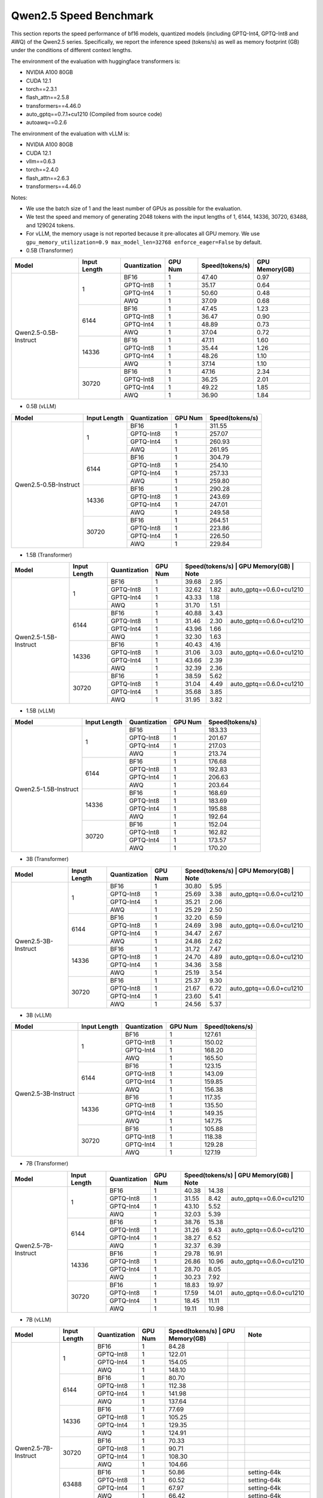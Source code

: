 Qwen2.5 Speed Benchmark
=========================


This section reports the speed performance of bf16 models, quantized models 
(including GPTQ-Int4, GPTQ-Int8 and AWQ) of the Qwen2.5 series. Specifically, we
report the inference speed (tokens/s) as well as memory footprint (GB)
under the conditions of different context lengths.

The environment of the evaluation with huggingface transformers is:

-  NVIDIA A100 80GB
-  CUDA 12.1
-  torch==2.3.1
-  flash_attn==2.5.8
-  transformers==4.46.0
-  auto_gptq==0.7.1+cu1210 (Compiled from source code)
-  autoawq==0.2.6


The environment of the evaluation with vLLM is:

-  NVIDIA A100 80GB
-  CUDA 12.1
-  vllm==0.6.3
-  torch==2.4.0
-  flash_attn==2.6.3
-  transformers==4.46.0


Notes:

- We use the batch size of 1 and the least number of GPUs as
  possible for the evaluation.
- We test the speed and memory of generating 2048 tokens with 
  the input lengths of 1, 6144, 14336, 30720, 63488, and 129024 
  tokens.
- For vLLM, the memory usage is not reported because it pre-allocates
  all GPU memory. We use ``gpu_memory_utilization=0.9 max_model_len=32768 enforce_eager=False``
  by default.



-  0.5B (Transformer)

+-------------------------+--------------+--------------+---------+-----------------+----------------+
| Model                   | Input Length | Quantization | GPU Num | Speed(tokens/s) | GPU Memory(GB) |
+=========================+==============+==============+=========+=================+================+
| Qwen2.5-0.5B-Instruct   | 1            | BF16         | 1       | 47.40           | 0.97           |
+                         +              +--------------+---------+-----------------+----------------+
|                         |              | GPTQ-Int8    | 1       | 35.17           | 0.64           |
+                         +              +--------------+---------+-----------------+----------------+
|                         |              | GPTQ-Int4    | 1       | 50.60           | 0.48           |
+                         +              +--------------+---------+-----------------+----------------+
|                         |              | AWQ          | 1       | 37.09           | 0.68           |
+                         +--------------+--------------+---------+-----------------+----------------+
|                         | 6144         | BF16         | 1       | 47.45           | 1.23           |
+                         +              +--------------+---------+-----------------+----------------+
|                         |              | GPTQ-Int8    | 1       | 36.47           | 0.90           |
+                         +              +--------------+---------+-----------------+----------------+
|                         |              | GPTQ-Int4    | 1       | 48.89           | 0.73           |
+                         +              +--------------+---------+-----------------+----------------+
|                         |              | AWQ          | 1       | 37.04           | 0.72           |
+                         +--------------+--------------+---------+-----------------+----------------+
|                         | 14336        | BF16         | 1       | 47.11           | 1.60           |
+                         +              +--------------+---------+-----------------+----------------+
|                         |              | GPTQ-Int8    | 1       | 35.44           | 1.26           |
+                         +              +--------------+---------+-----------------+----------------+
|                         |              | GPTQ-Int4    | 1       | 48.26           | 1.10           |
+                         +              +--------------+---------+-----------------+----------------+
|                         |              | AWQ          | 1       | 37.14           | 1.10           |
+                         +--------------+--------------+---------+-----------------+----------------+
|                         | 30720        | BF16         | 1       | 47.16           | 2.34           |
+                         +              +--------------+---------+-----------------+----------------+
|                         |              | GPTQ-Int8    | 1       | 36.25           | 2.01           |
+                         +              +--------------+---------+-----------------+----------------+
|                         |              | GPTQ-Int4    | 1       | 49.22           | 1.85           |
+                         +              +--------------+---------+-----------------+----------------+
|                         |              | AWQ          | 1       | 36.90           | 1.84           |
+-------------------------+--------------+--------------+---------+-----------------+----------------+



-  0.5B (vLLM)

+-------------------------+--------------+--------------+---------+-----------------+
| Model                   | Input Length | Quantization | GPU Num | Speed(tokens/s) |
+=========================+==============+==============+=========+=================+
| Qwen2.5-0.5B-Instruct   | 1            | BF16         | 1       | 311.55          |
+                         +              +--------------+---------+-----------------+
|                         |              | GPTQ-Int8    | 1       | 257.07          |
+                         +              +--------------+---------+-----------------+
|                         |              | GPTQ-Int4    | 1       | 260.93          |
+                         +              +--------------+---------+-----------------+
|                         |              | AWQ          | 1       | 261.95          |
+                         +--------------+--------------+---------+-----------------+
|                         | 6144         | BF16         | 1       | 304.79          |
+                         +              +--------------+---------+-----------------+
|                         |              | GPTQ-Int8    | 1       | 254.10          |
+                         +              +--------------+---------+-----------------+
|                         |              | GPTQ-Int4    | 1       | 257.33          |
+                         +              +--------------+---------+-----------------+
|                         |              | AWQ          | 1       | 259.80          |
+                         +--------------+--------------+---------+-----------------+
|                         | 14336        | BF16         | 1       | 290.28          |
+                         +              +--------------+---------+-----------------+
|                         |              | GPTQ-Int8    | 1       | 243.69          |
+                         +              +--------------+---------+-----------------+
|                         |              | GPTQ-Int4    | 1       | 247.01          |
+                         +              +--------------+---------+-----------------+
|                         |              | AWQ          | 1       | 249.58          |
+                         +--------------+--------------+---------+-----------------+
|                         | 30720        | BF16         | 1       | 264.51          |
+                         +              +--------------+---------+-----------------+
|                         |              | GPTQ-Int8    | 1       | 223.86          |
+                         +              +--------------+---------+-----------------+
|                         |              | GPTQ-Int4    | 1       | 226.50          |
+                         +              +--------------+---------+-----------------+
|                         |              | AWQ          | 1       | 229.84          |
+-------------------------+--------------+--------------+---------+-----------------+



-  1.5B (Transformer)

+--------------------------+--------------+--------------+---------+-----------------+----------------+-------------------------+
| Model                    | Input Length | Quantization | GPU Num | Speed(tokens/s)  | GPU Memory(GB) | Note                   |
+==========================+==============+==============+=========+=================+================+=========================+
| Qwen2.5-1.5B-Instruct    | 1            | BF16         | 1       | 39.68           | 2.95           |                         |
+                          +              +--------------+---------+-----------------+----------------+-------------------------+
|                          |              | GPTQ-Int8    | 1       | 32.62           | 1.82           | auto_gptq==0.6.0+cu1210 |
+                          +              +--------------+---------+-----------------+----------------+-------------------------+
|                          |              | GPTQ-Int4    | 1       | 43.33           | 1.18           |                         |
+                          +              +--------------+---------+-----------------+----------------+-------------------------+
|                          |              | AWQ          | 1       | 31.70           | 1.51           |                         |
+                          +--------------+--------------+---------+-----------------+----------------+-------------------------+
|                          | 6144         | BF16         | 1       | 40.88           | 3.43           |                         |
+                          +              +--------------+---------+-----------------+----------------+-------------------------+
|                          |              | GPTQ-Int8    | 1       | 31.46           | 2.30           | auto_gptq==0.6.0+cu1210 |
+                          +              +--------------+---------+-----------------+----------------+-------------------------+
|                          |              | GPTQ-Int4    | 1       | 43.96           | 1.66           |                         |
+                          +              +--------------+---------+-----------------+----------------+-------------------------+
|                          |              | AWQ          | 1       | 32.30           | 1.63           |                         |
+                          +--------------+--------------+---------+-----------------+----------------+-------------------------+
|                          | 14336        | BF16         | 1       | 40.43           | 4.16           |                         |
+                          +              +--------------+---------+-----------------+----------------+-------------------------+
|                          |              | GPTQ-Int8    | 1       | 31.06           | 3.03           | auto_gptq==0.6.0+cu1210 |
+                          +              +--------------+---------+-----------------+----------------+-------------------------+
|                          |              | GPTQ-Int4    | 1       | 43.66           | 2.39           |                         |
+                          +              +--------------+---------+-----------------+----------------+-------------------------+
|                          |              | AWQ          | 1       | 32.39           | 2.36           |                         |
+                          +--------------+--------------+---------+-----------------+----------------+-------------------------+
|                          | 30720        | BF16         | 1       | 38.59           | 5.62           |                         |
+                          +              +--------------+---------+-----------------+----------------+-------------------------+
|                          |              | GPTQ-Int8    | 1       | 31.04           | 4.49           | auto_gptq==0.6.0+cu1210 |
+                          +              +--------------+---------+-----------------+----------------+-------------------------+
|                          |              | GPTQ-Int4    | 1       | 35.68           | 3.85           |                         |
+                          +              +--------------+---------+-----------------+----------------+-------------------------+
|                          |              | AWQ          | 1       | 31.95           | 3.82           |                         |
+--------------------------+--------------+--------------+---------+-----------------+----------------+-------------------------+


-  1.5B (vLLM)

+--------------------------+--------------+--------------+---------+-----------------+
| Model                    | Input Length | Quantization | GPU Num | Speed(tokens/s) |
+==========================+==============+==============+=========+=================+
| Qwen2.5-1.5B-Instruct    | 1            | BF16         | 1       | 183.33          |
+                          +              +--------------+---------+-----------------+
|                          |              | GPTQ-Int8    | 1       | 201.67          |
+                          +              +--------------+---------+-----------------+
|                          |              | GPTQ-Int4    | 1       | 217.03          |
+                          +              +--------------+---------+-----------------+
|                          |              | AWQ          | 1       | 213.74          |
+                          +--------------+--------------+---------+-----------------+
|                          | 6144         | BF16         | 1       | 176.68          |
+                          +              +--------------+---------+-----------------+
|                          |              | GPTQ-Int8    | 1       | 192.83          |
+                          +              +--------------+---------+-----------------+
|                          |              | GPTQ-Int4    | 1       | 206.63          |
+                          +              +--------------+---------+-----------------+
|                          |              | AWQ          | 1       | 203.64          |
+                          +--------------+--------------+---------+-----------------+
|                          | 14336        | BF16         | 1       | 168.69          |
+                          +              +--------------+---------+-----------------+
|                          |              | GPTQ-Int8    | 1       | 183.69          |
+                          +              +--------------+---------+-----------------+
|                          |              | GPTQ-Int4    | 1       | 195.88          |
+                          +              +--------------+---------+-----------------+
|                          |              | AWQ          | 1       | 192.64          |
+                          +--------------+--------------+---------+-----------------+
|                          | 30720        | BF16         | 1       | 152.04          |
+                          +              +--------------+---------+-----------------+
|                          |              | GPTQ-Int8    | 1       | 162.82          |
+                          +              +--------------+---------+-----------------+
|                          |              | GPTQ-Int4    | 1       | 173.57          |
+                          +              +--------------+---------+-----------------+
|                          |              | AWQ          | 1       | 170.20          |
+--------------------------+--------------+--------------+---------+-----------------+



-  3B (Transformer)

+--------------------------+--------------+--------------+---------+-----------------+----------------+-------------------------+
| Model                    | Input Length | Quantization | GPU Num | Speed(tokens/s)  | GPU Memory(GB) | Note                   |
+==========================+==============+==============+=========+=================+================+=========================+
| Qwen2.5-3B-Instruct      | 1            | BF16         | 1       | 30.80           | 5.95           |                         |
+                          +              +--------------+---------+-----------------+----------------+-------------------------+
|                          |              | GPTQ-Int8    | 1       | 25.69           | 3.38           | auto_gptq==0.6.0+cu1210 |
+                          +              +--------------+---------+-----------------+----------------+-------------------------+
|                          |              | GPTQ-Int4    | 1       | 35.21           | 2.06           |                         |
+                          +              +--------------+---------+-----------------+----------------+-------------------------+
|                          |              | AWQ          | 1       | 25.29           | 2.50           |                         |
+                          +--------------+--------------+---------+-----------------+----------------+-------------------------+
|                          | 6144         | BF16         | 1       | 32.20           | 6.59           |                         |
+                          +              +--------------+---------+-----------------+----------------+-------------------------+
|                          |              | GPTQ-Int8    | 1       | 24.69           | 3.98           | auto_gptq==0.6.0+cu1210 |
+                          +              +--------------+---------+-----------------+----------------+-------------------------+
|                          |              | GPTQ-Int4    | 1       | 34.47           | 2.67           |                         |
+                          +              +--------------+---------+-----------------+----------------+-------------------------+
|                          |              | AWQ          | 1       | 24.86           | 2.62           |                         |
+                          +--------------+--------------+---------+-----------------+----------------+-------------------------+
|                          | 14336        | BF16         | 1       | 31.72           | 7.47           |                         |
+                          +              +--------------+---------+-----------------+----------------+-------------------------+
|                          |              | GPTQ-Int8    | 1       | 24.70           | 4.89           | auto_gptq==0.6.0+cu1210 |
+                          +              +--------------+---------+-----------------+----------------+-------------------------+
|                          |              | GPTQ-Int4    | 1       | 34.36           | 3.58           |                         |
+                          +              +--------------+---------+-----------------+----------------+-------------------------+
|                          |              | AWQ          | 1       | 25.19           | 3.54           |                         |
+                          +--------------+--------------+---------+-----------------+----------------+-------------------------+
|                          | 30720        | BF16         | 1       | 25.37           | 9.30           |                         |
+                          +              +--------------+---------+-----------------+----------------+-------------------------+
|                          |              | GPTQ-Int8    | 1       | 21.67           | 6.72           | auto_gptq==0.6.0+cu1210 |
+                          +              +--------------+---------+-----------------+----------------+-------------------------+
|                          |              | GPTQ-Int4    | 1       | 23.60           | 5.41           |                         |
+                          +              +--------------+---------+-----------------+----------------+-------------------------+
|                          |              | AWQ          | 1       | 24.56           | 5.37           |                         |
+--------------------------+--------------+--------------+---------+-----------------+----------------+-------------------------+


-  3B (vLLM)

+--------------------------+--------------+--------------+---------+-----------------+
| Model                    | Input Length | Quantization | GPU Num | Speed(tokens/s) |
+==========================+==============+==============+=========+=================+
| Qwen2.5-3B-Instruct      | 1            | BF16         | 1       | 127.61          |
+                          +              +--------------+---------+-----------------+
|                          |              | GPTQ-Int8    | 1       | 150.02          |
+                          +              +--------------+---------+-----------------+
|                          |              | GPTQ-Int4    | 1       | 168.20          |
+                          +              +--------------+---------+-----------------+
|                          |              | AWQ          | 1       | 165.50          |
+                          +--------------+--------------+---------+-----------------+
|                          | 6144         | BF16         | 1       | 123.15          |
+                          +              +--------------+---------+-----------------+
|                          |              | GPTQ-Int8    | 1       | 143.09          |
+                          +              +--------------+---------+-----------------+
|                          |              | GPTQ-Int4    | 1       | 159.85          |
+                          +              +--------------+---------+-----------------+
|                          |              | AWQ          | 1       | 156.38          |
+                          +--------------+--------------+---------+-----------------+
|                          | 14336        | BF16         | 1       | 117.35          |
+                          +              +--------------+---------+-----------------+
|                          |              | GPTQ-Int8    | 1       | 135.50          |
+                          +              +--------------+---------+-----------------+
|                          |              | GPTQ-Int4    | 1       | 149.35          |
+                          +              +--------------+---------+-----------------+
|                          |              | AWQ          | 1       | 147.75          |
+                          +--------------+--------------+---------+-----------------+
|                          | 30720        | BF16         | 1       | 105.88          |
+                          +              +--------------+---------+-----------------+
|                          |              | GPTQ-Int8    | 1       | 118.38          |
+                          +              +--------------+---------+-----------------+
|                          |              | GPTQ-Int4    | 1       | 129.28          |
+                          +              +--------------+---------+-----------------+
|                          |              | AWQ          | 1       | 127.19          |
+--------------------------+--------------+--------------+---------+-----------------+



-  7B (Transformer)

+-----------------------------+--------------+--------------+---------+-----------------+----------------+-------------------------+
| Model                       | Input Length | Quantization | GPU Num | Speed(tokens/s)  | GPU Memory(GB) | Note                   |
+=============================+==============+==============+=========+=================+================+=========================+
| Qwen2.5-7B-Instruct         | 1            | BF16         | 1       | 40.38           | 14.38          |                         |
+                             +              +--------------+---------+-----------------+----------------+-------------------------+
|                             |              | GPTQ-Int8    | 1       | 31.55           | 8.42           | auto_gptq==0.6.0+cu1210 |
+                             +              +--------------+---------+-----------------+----------------+-------------------------+
|                             |              | GPTQ-Int4    | 1       | 43.10           | 5.52           |                         |
+                             +              +--------------+---------+-----------------+----------------+-------------------------+
|                             |              | AWQ          | 1       | 32.03           | 5.39           |                         |
+                             +--------------+--------------+---------+-----------------+----------------+-------------------------+
|                             | 6144         | BF16         | 1       | 38.76           | 15.38          |                         |
+                             +              +--------------+---------+-----------------+----------------+-------------------------+
|                             |              | GPTQ-Int8    | 1       | 31.26           | 9.43           | auto_gptq==0.6.0+cu1210 |
+                             +              +--------------+---------+-----------------+----------------+-------------------------+
|                             |              | GPTQ-Int4    | 1       | 38.27           | 6.52           |                         |
+                             +              +--------------+---------+-----------------+----------------+-------------------------+
|                             |              | AWQ          | 1       | 32.37           | 6.39           |                         |
+                             +--------------+--------------+---------+-----------------+----------------+-------------------------+
|                             | 14336        | BF16         | 1       | 29.78           | 16.91          |                         |
+                             +              +--------------+---------+-----------------+----------------+-------------------------+
|                             |              | GPTQ-Int8    | 1       | 26.86           | 10.96          | auto_gptq==0.6.0+cu1210 |
+                             +              +--------------+---------+-----------------+----------------+-------------------------+
|                             |              | GPTQ-Int4    | 1       | 28.70           | 8.05           |                         |
+                             +              +--------------+---------+-----------------+----------------+-------------------------+
|                             |              | AWQ          | 1       | 30.23           | 7.92           |                         |
+                             +--------------+--------------+---------+-----------------+----------------+-------------------------+
|                             | 30720        | BF16         | 1       | 18.83           | 19.97          |                         |
+                             +              +--------------+---------+-----------------+----------------+-------------------------+
|                             |              | GPTQ-Int8    | 1       | 17.59           | 14.01          | auto_gptq==0.6.0+cu1210 |
+                             +              +--------------+---------+-----------------+----------------+-------------------------+
|                             |              | GPTQ-Int4    | 1       | 18.45           | 11.11          |                         |
+                             +              +--------------+---------+-----------------+----------------+-------------------------+
|                             |              | AWQ          | 1       | 19.11           | 10.98          |                         |
+-----------------------------+--------------+--------------+---------+-----------------+----------------+-------------------------+



-  7B (vLLM)

+-----------------------------+--------------+--------------+---------+-----------------+----------------+-------------------------------------------+
| Model                       | Input Length | Quantization | GPU Num | Speed(tokens/s)  | GPU Memory(GB)| Note                                      |
+=============================+==============+==============+=========+=================+================+===========================================+
| Qwen2.5-7B-Instruct         | 1            | BF16         | 1       | 84.28           |                |                                           |
+                             +              +--------------+---------+-----------------+----------------+-------------------------------------------+
|                             |              | GPTQ-Int8    | 1       | 122.01          |                |                                           |
+                             +              +--------------+---------+-----------------+----------------+-------------------------------------------+
|                             |              | GPTQ-Int4    | 1       | 154.05          |                |                                           |
+                             +              +--------------+---------+-----------------+----------------+-------------------------------------------+
|                             |              | AWQ          | 1       | 148.10          |                |                                           |
+                             +--------------+--------------+---------+-----------------+----------------+-------------------------------------------+
|                             | 6144         | BF16         | 1       | 80.70           |                |                                           |
+                             +              +--------------+---------+-----------------+----------------+-------------------------------------------+
|                             |              | GPTQ-Int8    | 1       | 112.38          |                |                                           |
+                             +              +--------------+---------+-----------------+----------------+-------------------------------------------+
|                             |              | GPTQ-Int4    | 1       | 141.98          |                |                                           |
+                             +              +--------------+---------+-----------------+----------------+-------------------------------------------+
|                             |              | AWQ          | 1       | 137.64          |                |                                           |
+                             +--------------+--------------+---------+-----------------+----------------+-------------------------------------------+
|                             | 14336        | BF16         | 1       | 77.69           |                |                                           |
+                             +              +--------------+---------+-----------------+----------------+-------------------------------------------+
|                             |              | GPTQ-Int8    | 1       | 105.25          |                |                                           |
+                             +              +--------------+---------+-----------------+----------------+-------------------------------------------+
|                             |              | GPTQ-Int4    | 1       | 129.35          |                |                                           |
+                             +              +--------------+---------+-----------------+----------------+-------------------------------------------+
|                             |              | AWQ          | 1       | 124.91          |                |                                           |
+                             +--------------+--------------+---------+-----------------+----------------+-------------------------------------------+
|                             | 30720        | BF16         | 1       | 70.33           |                |                                           |
+                             +              +--------------+---------+-----------------+----------------+-------------------------------------------+
|                             |              | GPTQ-Int8    | 1       | 90.71           |                |                                           |
+                             +              +--------------+---------+-----------------+----------------+-------------------------------------------+
|                             |              | GPTQ-Int4    | 1       | 108.30          |                |                                           |
+                             +              +--------------+---------+-----------------+----------------+-------------------------------------------+
|                             |              | AWQ          | 1       | 104.66          |                |                                           |
+                             +--------------+--------------+---------+-----------------+----------------+-------------------------------------------+
|                             | 63488        | BF16         | 1       | 50.86           |                | setting-64k                               |
+                             +              +--------------+---------+-----------------+----------------+-------------------------------------------+
|                             |              | GPTQ-Int8    | 1       | 60.52           |                | setting-64k                               |
+                             +              +--------------+---------+-----------------+----------------+-------------------------------------------+
|                             |              | GPTQ-Int4    | 1       | 67.97           |                | setting-64k                               |
+                             +              +--------------+---------+-----------------+----------------+-------------------------------------------+
|                             |              | AWQ          | 1       | 66.42           |                | setting-64k                               |
+                             +--------------+--------------+---------+-----------------+----------------+-------------------------------------------+
|                             | 129024       | BF16         | 1       | 28.94           |                | vllm==0.6.2, new sample config            |
+                             +              +--------------+---------+-----------------+----------------+-------------------------------------------+
|                             |              | GPTQ-Int8    | 1       | 25.97           |                | vllm==0.6.2, new sample config            |
+                             +              +--------------+---------+-----------------+----------------+-------------------------------------------+
|                             |              | GPTQ-Int4    | 1       | 26.37           |                | vllm==0.6.2, new sample config            |
+                             +              +--------------+---------+-----------------+----------------+-------------------------------------------+
|                             |              | AWQ          | 1       | 26.57           |                | vllm==0.6.2, new sample config            |
+-----------------------------+--------------+--------------+---------+-----------------+----------------+-------------------------------------------+
  * [Setting-64k]=(gpu_memory_utilization=0.9 max_model_len=65536 enforce_eager=False)

- 14B (Transformer)

+--------------------------+--------------+--------------+---------+-----------------+----------------+-------------------------+
| Model                    | Input Length | Quantization | GPU Num | Speed(tokens/s)  | GPU Memory(GB) | Note                   |
+==========================+==============+==============+=========+=================+================+=========================+
| Qwen2.5-14B-Instruct     | 1            | BF16         | 1       | 24.74           | 28.08          |                         |
+                          +              +--------------+---------+-----------------+----------------+-------------------------+
|                          |              | GPTQ-Int8    | 1       | 18.84           | 16.11          | auto_gptq==0.6.0+cu1210 |
+                          +              +--------------+---------+-----------------+----------------+-------------------------+
|                          |              | GPTQ-Int4    | 1       | 25.89           | 9.94           |                         |
+                          +              +--------------+---------+-----------------+----------------+-------------------------+
|                          |              | AWQ          | 1       | 19.23           | 9.79           |                         |
+                          +--------------+--------------+---------+-----------------+----------------+-------------------------+
|                          | 6144         | BF16         | 1       | 20.51           | 29.50          |                         |
+                          +              +--------------+---------+-----------------+----------------+-------------------------+
|                          |              | GPTQ-Int8    | 1       | 17.80           | 17.61          | auto_gptq==0.6.0+cu1210 |
+                          +              +--------------+---------+-----------------+----------------+-------------------------+
|                          |              | GPTQ-Int4    | 1       | 20.06           | 11.36          |                         |
+                          +              +--------------+---------+-----------------+----------------+-------------------------+
|                          |              | AWQ          | 1       | 19.21           | 11.22          |                         |
+                          +--------------+--------------+---------+-----------------+----------------+-------------------------+
|                          | 14336        | BF16         | 1       | 13.92           | 31.95          |                         |
+                          +              +--------------+---------+-----------------+----------------+-------------------------+
|                          |              | GPTQ-Int8    | 1       | 12.66           | 19.98          | auto_gptq==0.6.0+cu1210 |
+                          +              +--------------+---------+-----------------+----------------+-------------------------+
|                          |              | GPTQ-Int4    | 1       | 13.79           | 13.81          |                         |
+                          +              +--------------+---------+-----------------+----------------+-------------------------+
|                          |              | AWQ          | 1       | 14.17           | 13.67          |                         |
+                          +--------------+--------------+---------+-----------------+----------------+-------------------------+
|                          | 30720        | BF16         | 1       | 8.20            | 36.85          |                         |
+                          +              +--------------+---------+-----------------+----------------+-------------------------+
|                          |              | GPTQ-Int8    | 1       | 7.77            | 24.88          | auto_gptq==0.6.0+cu1210 |
+                          +              +--------------+---------+-----------------+----------------+-------------------------+
|                          |              | GPTQ-Int4    | 1       | 8.14            | 18.71          |                         |
+                          +              +--------------+---------+-----------------+----------------+-------------------------+
|                          |              | AWQ          | 1       | 8.31            | 18.57          |                         |
+--------------------------+--------------+--------------+---------+-----------------+----------------+-------------------------+


- 14B (vLLM)

+-----------------------------+--------------+--------------+---------+-----------------+----------------+-------------------------------------------+
| Model                       | Input Length | Quantization | GPU Num | Speed(tokens/s)  | GPU Memory(GB)| Note                                      |
+=============================+==============+==============+=========+=================+================+===========================================+
| Qwen2.5-14B-Instruct        | 1            | BF16         | 1       | 46.30           |                |                                           |
+                             +              +--------------+---------+-----------------+----------------+-------------------------------------------+
|                             |              | GPTQ-Int8    | 1       | 70.40           |                |                                           |
+                             +              +--------------+---------+-----------------+----------------+-------------------------------------------+
|                             |              | GPTQ-Int4    | 1       | 98.02           |                |                                           |
+                             +              +--------------+---------+-----------------+----------------+-------------------------------------------+
|                             |              | AWQ          | 1       | 92.66           |                |                                           |
+                             +--------------+--------------+---------+-----------------+----------------+-------------------------------------------+
|                             | 6144         | BF16         | 1       | 43.83           |                |                                           |
+                             +              +--------------+---------+-----------------+----------------+-------------------------------------------+
|                             |              | GPTQ-Int8    | 1       | 64.33           |                |                                           |
+                             +              +--------------+---------+-----------------+----------------+-------------------------------------------+
|                             |              | GPTQ-Int4    | 1       | 86.10           |                |                                           |
+                             +              +--------------+---------+-----------------+----------------+-------------------------------------------+
|                             |              | AWQ          | 1       | 83.11           |                |                                           |
+                             +--------------+--------------+---------+-----------------+----------------+-------------------------------------------+
|                             | 14336        | BF16         | 1       | 41.91           |                |                                           |
+                             +              +--------------+---------+-----------------+----------------+-------------------------------------------+
|                             |              | GPTQ-Int8    | 1       | 59.21           |                |                                           |
+                             +              +--------------+---------+-----------------+----------------+-------------------------------------------+
|                             |              | GPTQ-Int4    | 1       | 76.85           |                |                                           |
+                             +              +--------------+---------+-----------------+----------------+-------------------------------------------+
|                             |              | AWQ          | 1       | 74.03           |                |                                           |
+                             +--------------+--------------+---------+-----------------+----------------+-------------------------------------------+
|                             | 30720        | BF16         | 1       | 37.18           |                |                                           |
+                             +              +--------------+---------+-----------------+----------------+-------------------------------------------+
|                             |              | GPTQ-Int8    | 1       | 49.23           |                |                                           |
+                             +              +--------------+---------+-----------------+----------------+-------------------------------------------+
|                             |              | GPTQ-Int4    | 1       | 60.91           |                |                                           |
+                             +              +--------------+---------+-----------------+----------------+-------------------------------------------+
|                             |              | AWQ          | 1       | 59.01           |                |                                           |
+                             +--------------+--------------+---------+-----------------+----------------+-------------------------------------------+
|                             | 63488        | BF16         | 1       | 26.85           |                | setting-64k                               |
+                             +              +--------------+---------+-----------------+----------------+-------------------------------------------+
|                             |              | GPTQ-Int8    | 1       | 32.83           |                | setting-64k                               |
+                             +              +--------------+---------+-----------------+----------------+-------------------------------------------+
|                             |              | GPTQ-Int4    | 1       | 37.67           |                | setting-64k                               |
+                             +              +--------------+---------+-----------------+----------------+-------------------------------------------+
|                             |              | AWQ          | 1       | 36.71           |                | setting-64k                               |
+                             +--------------+--------------+---------+-----------------+----------------+-------------------------------------------+
|                             | 129024       | BF16         | 1       | 14.53           |                | vllm==0.6.2, new sample config            |
+                             +              +--------------+---------+-----------------+----------------+-------------------------------------------+
|                             |              | GPTQ-Int8    | 1       | 15.10           |                | vllm==0.6.2, new sample config            |
+                             +              +--------------+---------+-----------------+----------------+-------------------------------------------+
|                             |              | GPTQ-Int4    | 1       | 15.13           |                | vllm==0.6.2, new sample config            |
+                             +              +--------------+---------+-----------------+----------------+-------------------------------------------+
|                             |              | AWQ          | 1       | 15.25           |                | vllm==0.6.2, new sample config            |
+-----------------------------+--------------+--------------+---------+-----------------+----------------+-------------------------------------------+
  * [Setting-64k]=(gpu_memory_utilization=0.9 max_model_len=65536 enforce_eager=False)



- 32B (Transformer)

+-----------------------------+--------------+--------------+---------+-----------------+----------------+-------------------------------------------+
| Model                       | Input Length | Quantization | GPU Num | Speed(tokens/s) | GPU Memory(GB) | Note                                      |
+=============================+==============+==============+=========+=================+================+===========================================+
| Qwen2.5-32B-Instruct        | 1            | BF16         | 1       | 17.54           | 61.58          |                                           |
+                             +              +--------------+---------+-----------------+----------------+-------------------------------------------+
|                             |              | GPTQ-Int8    | 1       | 14.52           | 33.56          | auto_gptq==0.6.0+cu1210                   |
+                             +              +--------------+---------+-----------------+----------------+-------------------------------------------+
|                             |              | GPTQ-Int4    | 1       | 19.20           | 18.94          |                                           |
+                             +              +--------------+---------+-----------------+----------------+-------------------------------------------+
|                             |              | AWQ          | 1       | 14.60           | 18.67          |                                           |
+                             +--------------+--------------+---------+-----------------+----------------+-------------------------------------------+
|                             | 6144         | BF16         | 1       | 12.49           | 63.72          |                                           |
+                             +              +--------------+---------+-----------------+----------------+-------------------------------------------+
|                             |              | GPTQ-Int8    | 1       | 11.61           | 35.86          | auto_gptq==0.6.0+cu1210                   |
+                             +              +--------------+---------+-----------------+----------------+-------------------------------------------+
|                             |              | GPTQ-Int4    | 1       | 13.42           | 21.09          |                                           |
+                             +              +--------------+---------+-----------------+----------------+-------------------------------------------+
|                             |              | AWQ          | 1       | 13.81           | 20.81          |                                           |
+                             +--------------+--------------+---------+-----------------+----------------+-------------------------------------------+
|                             | 14336        | BF16         | 1       | 8.95            | 67.31          |                                           |
+                             +              +--------------+---------+-----------------+----------------+-------------------------------------------+
|                             |              | GPTQ-Int8    | 1       | 8.53            | 39.28          | auto_gptq==0.6.0+cu1210                   |
+                             +              +--------------+---------+-----------------+----------------+-------------------------------------------+
|                             |              | GPTQ-Int4    | 1       | 9.48            | 24.67          |                                           |
+                             +              +--------------+---------+-----------------+----------------+-------------------------------------------+
|                             |              | AWQ          | 1       | 9.71            | 24.39          |                                           |
+                             +--------------+--------------+---------+-----------------+----------------+-------------------------------------------+
|                             | 30720        | BF16         | 1       | 5.59            | 74.47          |                                           |
+                             +              +--------------+---------+-----------------+----------------+-------------------------------------------+
|                             |              | GPTQ-Int8    | 1       | 5.42            | 46.45          | auto_gptq==0.6.0+cu1210                   |
+                             +              +--------------+---------+-----------------+----------------+-------------------------------------------+
|                             |              | GPTQ-Int4    | 1       | 5.79            | 31.84          |                                           |
+                             +              +--------------+---------+-----------------+----------------+-------------------------------------------+
|                             |              | AWQ          | 1       | 5.85            | 31.56          |                                           |
+-----------------------------+--------------+--------------+---------+-----------------+----------------+-------------------------------------------+





- 32B (vLLM)

+-----------------------------+--------------+--------------+---------+-----------------+----------------+-------------------------------------------+
| Model                       | Input Length | Quantization | GPU Num | Speed(tokens/s) | GPU Memory(GB) | Note                                      |
+=============================+==============+==============+=========+=================+================+===========================================+
| Qwen2.5-32B-Instruct        | 1            | BF16         | 1       | 22.13           |                | setting1                                  |
+                             +              +--------------+---------+-----------------+----------------+-------------------------------------------+
|                             |              | GPTQ-Int8    | 1       | 37.57           |                |                                           |
+                             +              +--------------+---------+-----------------+----------------+-------------------------------------------+
|                             |              | GPTQ-Int4    | 1       | 55.83           |                |                                           |
+                             +              +--------------+---------+-----------------+----------------+-------------------------------------------+
|                             |              | AWQ          | 1       | 51.92           |                |                                           |
+                             +--------------+--------------+---------+-----------------+----------------+-------------------------------------------+
|                             | 6144         | BF16         | 1       | 21.05           |                | setting1                                  |
+                             +              +--------------+---------+-----------------+----------------+-------------------------------------------+
|                             |              | GPTQ-Int8    | 1       | 34.67           |                |                                           |
+                             +              +--------------+---------+-----------------+----------------+-------------------------------------------+
|                             |              | GPTQ-Int4    | 1       | 49.96           |                |                                           |
+                             +              +--------------+---------+-----------------+----------------+-------------------------------------------+
|                             |              | AWQ          | 1       | 46.68           |                |                                           |
+                             +--------------+--------------+---------+-----------------+----------------+-------------------------------------------+
|                             | 14336        | BF16         | 1       | 19.91           |                | setting1                                  |
+                             +              +--------------+---------+-----------------+----------------+-------------------------------------------+
|                             |              | GPTQ-Int8    | 1       | 31.89           |                |                                           |
+                             +              +--------------+---------+-----------------+----------------+-------------------------------------------+
|                             |              | GPTQ-Int4    | 1       | 44.79           |                |                                           |
+                             +              +--------------+---------+-----------------+----------------+-------------------------------------------+
|                             |              | AWQ          | 1       | 41.83           |                |                                           |
+                             +--------------+--------------+---------+-----------------+----------------+-------------------------------------------+
|                             | 30720        | BF16         | 2       | 31.82           |                |                                           |
+                             +              +--------------+---------+-----------------+----------------+-------------------------------------------+
|                             |              | GPTQ-Int8    | 1       | 26.88           |                |                                           |
+                             +              +--------------+---------+-----------------+----------------+-------------------------------------------+
|                             |              | GPTQ-Int4    | 1       | 35.66           |                |                                           |
+                             +              +--------------+---------+-----------------+----------------+-------------------------------------------+
|                             |              | AWQ          | 1       | 33.75           |                |                                           |
+                             +--------------+--------------+---------+-----------------+----------------+-------------------------------------------+
|                             | 63488        | BF16         | 2       | 24.45           |                | setting-64k                               |
+                             +              +--------------+---------+-----------------+----------------+-------------------------------------------+
|                             |              | GPTQ-Int8    | 1       | 18.60           |                | setting-64k                               |
+                             +              +--------------+---------+-----------------+----------------+-------------------------------------------+
|                             |              | GPTQ-Int4    | 1       | 22.72           |                | setting-64k                               |
+                             +              +--------------+---------+-----------------+----------------+-------------------------------------------+
|                             |              | AWQ          | 1       | 21.79           |                | setting-64k                               |
+                             +--------------+--------------+---------+-----------------+----------------+-------------------------------------------+
|                             | 129024       | BF16         | 2       | 14.31           |                | vllm==0.6.2, new sample config            |
+                             +              +--------------+---------+-----------------+----------------+-------------------------------------------+
|                             |              | GPTQ-Int8    | 1       | 9.77            |                | vllm==0.6.2, new sample config            |
+                             +              +--------------+---------+-----------------+----------------+-------------------------------------------+
|                             |              | GPTQ-Int4    | 1       | 10.39           |                | vllm==0.6.2, new sample config            |
+                             +              +--------------+---------+-----------------+----------------+-------------------------------------------+
|                             |              | AWQ          | 1       | 10.34           |                | vllm==0.6.2, new sample config            |
+-----------------------------+--------------+--------------+---------+-----------------+----------------+-------------------------------------------+

  * For context length 129024, the model needs to be predicted with the following config: "model_max_length"=131072
  * [Default Setting]=(gpu_memory_utilization=0.9 max_model_len=32768 enforce_eager=False)
  * [Setting 1]=(gpu_memory_utilization=1.0 max_model_len=32768 enforce_eager=True)
  * [Setting-64k]=(gpu_memory_utilization=0.9 max_model_len=65536 enforce_eager=False)



- 72B (Transformer)

+-----------------------------+--------------+--------------+---------+-----------------+----------------+-------------------------------------------+
| Model                       | Input Length | Quantization | GPU Num | Speed(tokens/s) | GPU Memory(GB) | Note                                      |
+=============================+==============+==============+=========+=================+================+===========================================+
| Qwen2.5-72B-Instruct        | 1            | BF16         | 2       | 8.73            | 136.20         |                                           |
+                             +              +--------------+---------+-----------------+----------------+-------------------------------------------+
|                             |              | GPTQ-Int8    | 2       | 8.66            | 72.61          |           auto_gptq==0.6.0+cu1210         |
+                             +              +--------------+---------+-----------------+----------------+-------------------------------------------+
|                             |              | GPTQ-Int4    | 1       | 11.07           | 39.91          |                                           |
+                             +              +--------------+---------+-----------------+----------------+-------------------------------------------+
|                             |              | AWQ          | 1       | 11.50           | 39.44          |                                           |
+                             +--------------+--------------+---------+-----------------+----------------+-------------------------------------------+
|                             | 6144         | BF16         | 2       | 6.39            | 140.00         |                                           |
+                             +              +--------------+---------+-----------------+----------------+-------------------------------------------+
|                             |              | GPTQ-Int8    | 2       | 6.39            | 77.81          |           auto_gptq==0.6.0+cu1210         |
+                             +              +--------------+---------+-----------------+----------------+-------------------------------------------+
|                             |              | GPTQ-Int4    | 1       | 7.56            | 42.50          |                                           |
+                             +              +--------------+---------+-----------------+----------------+-------------------------------------------+
|                             |              | AWQ          | 1       | 8.17            | 42.13          |                                           |
+                             +--------------+--------------+---------+-----------------+----------------+-------------------------------------------+
|                             | 14336        | BF16         | 3       | 4.25            | 149.14         |                                           |
+                             +              +--------------+---------+-----------------+----------------+-------------------------------------------+
|                             |              | GPTQ-Int8    | 2       | 4.66            | 82.55          |           auto_gptq==0.6.0+cu1210         |
+                             +              +--------------+---------+-----------------+----------------+-------------------------------------------+
|                             |              | GPTQ-Int4    | 1       | 5.27            | 46.86          |                                           |
+                             +              +--------------+---------+-----------------+----------------+-------------------------------------------+
|                             |              | AWQ          | 1       | 5.57            | 46.38          |                                           |
+                             +--------------+--------------+---------+-----------------+----------------+-------------------------------------------+
|                             | 30720        | BF16         | 3       | 2.94            | 164.79         |                                           |
+                             +              +--------------+---------+-----------------+----------------+-------------------------------------------+
|                             |              | GPTQ-Int8    | 2       | 2.94            | 94.75          |           auto_gptq==0.6.0+cu1210         |
+                             +              +--------------+---------+-----------------+----------------+-------------------------------------------+
|                             |              | GPTQ-Int4    | 2       | 3.14            | 62.57          |                                           |
+                             +              +--------------+---------+-----------------+----------------+-------------------------------------------+
|                             |              | AWQ          | 2       | 3.23            | 61.64          |                                           |
+-----------------------------+--------------+--------------+---------+-----------------+----------------+-------------------------------------------+




- 72B (vLLM)

+------------------------------+--------------+--------------+---------+-----------------+----------------+-------------------------------------------+
| Model                        | Input Length | Quantization | GPU Num | Speed(tokens/s) | GPU Memory(GB) | Note                                      |
+==============================+==============+==============+=========+=================+================+===========================================+
| Qwen2.5-72B-Instruct         | 1            | BF16         | 2       | 18.19           |                | Setting 1                                 |
+                              +              +--------------+---------+-----------------+----------------+-------------------------------------------+
|                              |              | BF16         | 4       | 31.37           |                | Default                                   |
+                              +              +--------------+---------+-----------------+----------------+-------------------------------------------+
|                              |              | GPTQ-Int8    | 2       | 31.40           |                | Default                                   |
+                              +              +--------------+---------+-----------------+----------------+-------------------------------------------+
|                              |              | GPTQ-Int4    | 1       | 16.47           |                | Default                                   |
+                              +              +--------------+---------+-----------------+----------------+-------------------------------------------+
|                              |              | GPTQ-Int4    | 2       | 46.30           |                | Setting 2                                 |
+                              +              +--------------+---------+-----------------+----------------+-------------------------------------------+
|                              |              | AWQ          | 2       | 44.30           |                | Default                                   |
+                              +--------------+--------------+---------+-----------------+----------------+-------------------------------------------+
|                              | 6144         | BF16         | 4       | 29.90           |                | Default                                   |
+                              +              +--------------+---------+-----------------+----------------+-------------------------------------------+
|                              |              | GPTQ-Int8    | 2       | 29.37           |                | Default                                   |
+                              +              +--------------+---------+-----------------+----------------+-------------------------------------------+
|                              |              | GPTQ-Int4    | 1       | 13.88           |                | Default                                   |
+                              +              +--------------+---------+-----------------+----------------+-------------------------------------------+
|                              |              | GPTQ-Int4    | 2       | 42.50           |                | Setting 3                                 |
+                              +              +--------------+---------+-----------------+----------------+-------------------------------------------+
|                              |              | AWQ          | 2       | 40.67           |                | Default                                   |
+                              +--------------+--------------+---------+-----------------+----------------+-------------------------------------------+
|                              | 14336        | BF16         | 4       | 30.10           |                | Default                                   |
+                              +              +--------------+---------+-----------------+----------------+-------------------------------------------+
|                              |              | GPTQ-Int8    | 2       | 27.20           |                | Default                                   |
+                              +              +--------------+---------+-----------------+----------------+-------------------------------------------+
|                              |              | GPTQ-Int4    | 2       | 38.10           |                | Default                                   |
+                              +              +--------------+---------+-----------------+----------------+-------------------------------------------+
|                              |              | AWQ          | 2       | 36.63           |                | Default                                   |
+                              +--------------+--------------+---------+-----------------+----------------+-------------------------------------------+
|                              | 30720        | BF16         | 4       | 27.53           |                | Default                                   |
+                              +              +--------------+---------+-----------------+----------------+-------------------------------------------+
|                              |              | GPTQ-Int8    | 2       | 23.32           |                | Default                                   |
+                              +              +--------------+---------+-----------------+----------------+-------------------------------------------+
|                              |              | GPTQ-Int4    | 2       | 30.98           |                | Default                                   |
+                              +              +--------------+---------+-----------------+----------------+-------------------------------------------+
|                              |              | AWQ          | 2       | 30.02           |                | Default                                   |
+                              +--------------+--------------+---------+-----------------+----------------+-------------------------------------------+
|                              | 63488        | BF16         | 4       | 20.74           |                | Setting 4                                 |
+                              +              +--------------+---------+-----------------+----------------+-------------------------------------------+
|                              |              | GPTQ-Int8    | 2       | 16.27           |                | Setting 4                                 |
+                              +              +--------------+---------+-----------------+----------------+-------------------------------------------+
|                              |              | GPTQ-Int4    | 2       | 19.84           |                | Setting 4                                 |
+                              +              +--------------+---------+-----------------+----------------+-------------------------------------------+
|                              |              | AWQ          | 2       | 19.32           |                | Setting 4                                 |
+                              +--------------+--------------+---------+-----------------+----------------+-------------------------------------------+
|                              | 129024       | BF16         | 4       | 12.68           |                | Setting 5                                 |
+                              +              +--------------+---------+-----------------+----------------+-------------------------------------------+
|                              |              | GPTQ-Int8    | 4       | 14.11           |                | Setting 5                                 |
+                              +              +--------------+---------+-----------------+----------------+-------------------------------------------+
|                              |              | GPTQ-Int4    | 2       | 10.11           |                | Setting 5                                 |
+                              +              +--------------+---------+-----------------+----------------+-------------------------------------------+
|                              |              | AWQ          | 2       | 9.88            |                | Setting 5                                 |
+------------------------------+--------------+--------------+---------+-----------------+----------------+-------------------------------------------+

  * [Default Setting]=(gpu_memory_utilization=0.9 max_model_len=32768 enforce_eager=False)
  * [Setting 1]=(gpu_memory_utilization=0.98 max_model_len=4096 enforce_eager=True)
  * [Setting 2]=(gpu_memory_utilization=1.0 max_model_len=4096 enforce_eager=True)
  * [Setting 3]=(gpu_memory_utilization=1.0 max_model_len=8192 enforce_eager=True)
  * [Setting 4]=(gpu_memory_utilization=0.9 max_model_len=65536 enforce_eager=False)
  * [Setting 5]=(gpu_memory_utilization=0.9 max_model_len=131072 enforce_eager=False)
